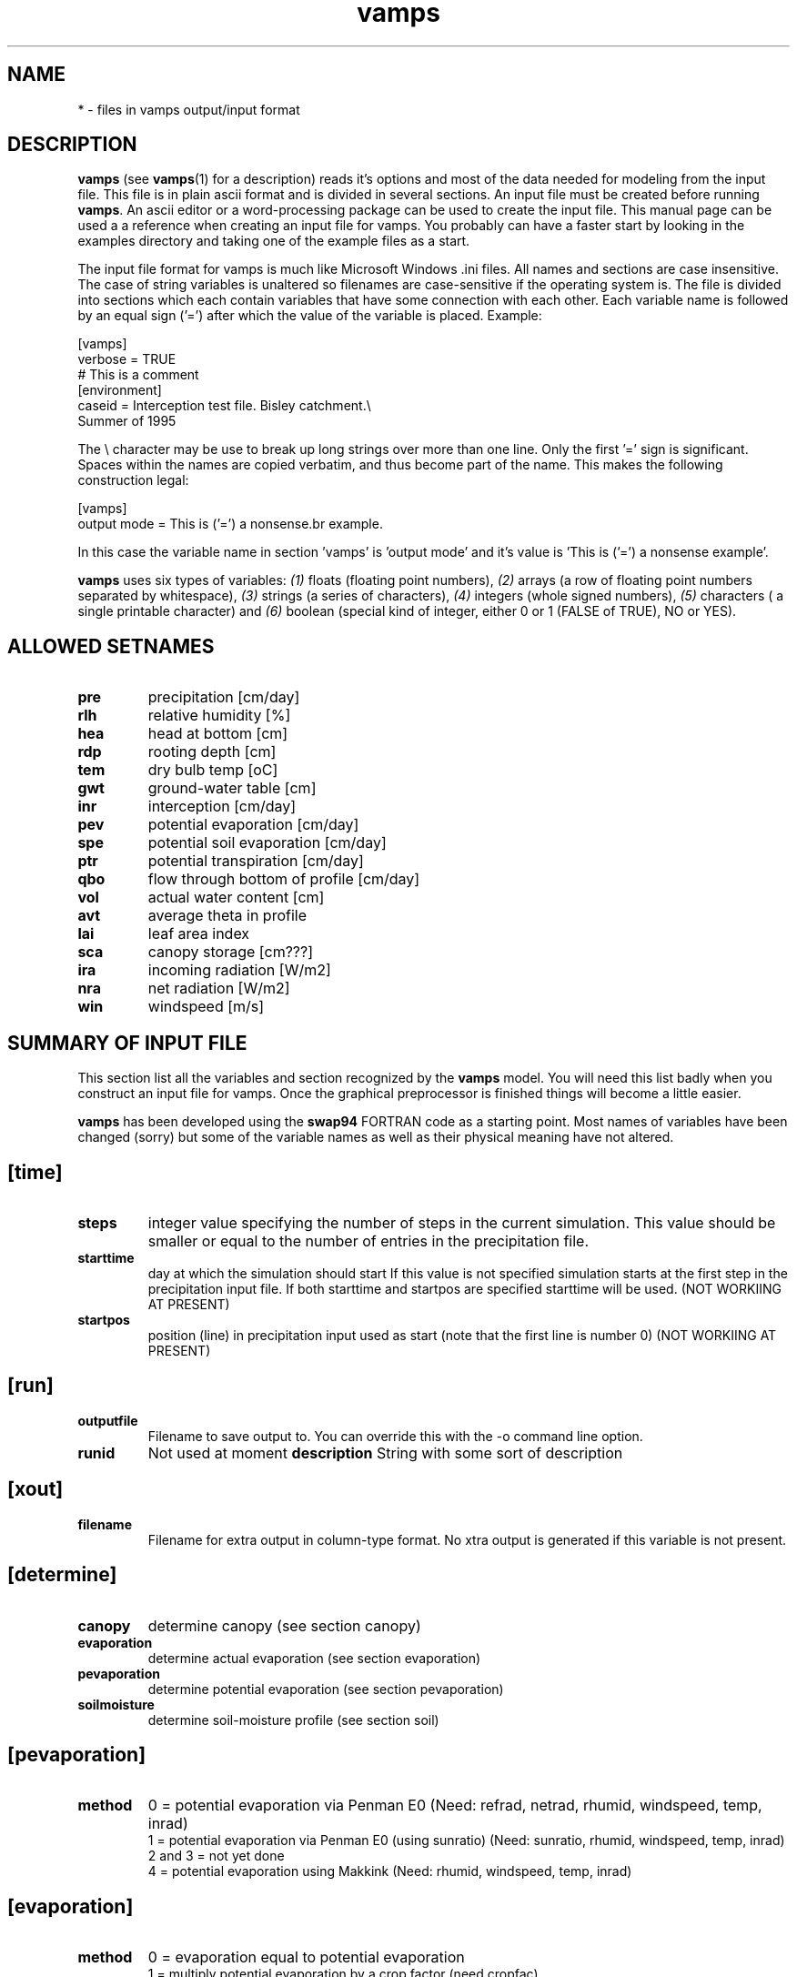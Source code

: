.TH vamps 5 "Version VERSION"

.SH NAME
* \- files in vamps output/input format

.SH DESCRIPTION
.B vamps
(see
.BR vamps (1)
for a description) reads it's options and most of the data needed for
modeling from the input file. This file is in plain ascii format and
is divided in several sections.  An input file must be created before
running
.BR vamps .
An ascii editor or a word-processing package can be used to create the
input file.  This manual page can be used a a reference when creating
an input file for vamps. You probably can have a faster start by
looking in the examples directory and taking one of the example files
as a start.

The input file format for vamps is much like Microsoft Windows .ini
files.  All names and sections are case insensitive.  The case of
string variables is unaltered so filenames are case-sensitive if the
operating system is.  The file is divided into sections which each
contain variables that have some connection with each other.  Each
variable name is followed by an equal sign ('=') after which the value
of the variable is placed.  Example:

.br
[vamps]
.br
verbose = TRUE
.br
# This is a comment
.br
[environment]
.br
caseid = Interception test file. Bisley catchment.\\
.br
Summer of 1995
.br

The \\ character may be use to break up long strings over more than
one line. Only the first '=' sign is significant. Spaces within the
names are copied verbatim, and thus become part of the name. This
makes the following construction  legal:

.br
[vamps]
.br
output mode = This is ('=') a nonsense\
.br
example.
.br

In this case the variable name in section 'vamps' is 'output mode' and
it's value is 'This is ('=') a nonsense example'.

.B  vamps
uses six types of variables: 
.I (1)
floats (floating point
numbers), 
.I (2)
arrays (a row of floating point numbers separated
by whitespace), 
.I (3) 
strings (a series of characters), 
.I (4)
integers (whole signed numbers),
.I (5)
characters ( a single printable character) and 
.I (6)
boolean (special kind
of integer, either 0 or 1 (FALSE of TRUE), NO or YES). 

.SH ALLOWED SETNAMES
.TP
.B pre
precipitation [cm/day] 
.TP
.B rlh
relative humidity [%] 
.TP
.B hea
head at bottom [cm] 
.TP
.B rdp
rooting depth [cm] 
.TP
.B tem
dry bulb temp [oC] 
.TP
.B gwt
ground-water table [cm] 
.TP
.B inr
interception [cm/day] 
.TP
.B pev
potential evaporation [cm/day] 
.TP
.B spe
potential soil evaporation [cm/day] 
.TP
.B ptr
potential transpiration [cm/day] 
.TP
.B qbo
flow through bottom of profile [cm/day] 
.TP
.B vol
actual water content [cm] 
.TP
.B avt
average theta in profile 
.TP
.B lai
leaf area index 
.TP
.B sca
canopy storage [cm???] 
.TP
.B ira
incoming radiation [W/m2] 
.TP
.B nra
net radiation [W/m2] 
.TP
.B win
windspeed [m/s] 


.SH SUMMARY OF INPUT FILE
This section list all the variables and section recognized by the
.B vamps
model. You will need this list badly when  you construct an input file
for vamps. Once the  graphical  preprocessor is finished  things  will
become a little easier.

.B vamps
has been developed using the
.B swap94
FORTRAN  code as a starting point.   Most names of  variables have been
changed (sorry) but  some  of  the variable names   as well  as  their
physical meaning have not altered.


.SH [time]
.TP 
.B steps
integer value specifying the number of steps in the current simulation.
This value should be smaller or equal to the number of entries in the
precipitation file.
.TP
.B starttime
day at   which  the simulation   should start  If this  value   is not
specified simulation starts at   the  first step in  the  precipitation
input file. If both starttime and startpos are specified starttime
will be used. (NOT WORKIING AT PRESENT)	
.TP
.B startpos
position  (line) in precipitation  input used as  start (note that the
first line is number 0) (NOT WORKIING AT PRESENT) 

.SH [run]
.TP
.B outputfile
Filename to save output to. You can override this with the \-o command
line option.
.TP
.B runid
Not used at moment
.B description
String with some sort of description

.SH [xout]
.TP
.B filename
Filename for extra output in column-type format. No xtra output is generated
if this variable is not present.

.SH [determine]
.TP
.B canopy
determine canopy (see section canopy)
.TP
.B evaporation
determine actual evaporation (see section evaporation)
.TP
.B pevaporation
determine potential evaporation (see section pevaporation)
.TP
.B soilmoisture
determine soil-moisture profile (see section soil)

.SH [pevaporation]
.TP 
.B method
0 = potential evaporation via Penman E0 (Need: refrad, netrad, rhumid,
windspeed, temp, inrad)
.br
1 =  potential evaporation   via  Penman E0 (using   sunratio)  (Need:
sunratio, rhumid, windspeed, temp, inrad)
.br
2 and 3 = not yet done
.br
4 =  potential evaporation using    Makkink (Need: rhumid,  windspeed,
temp, inrad)

.SH [evaporation]
.TP
.B method
0 = evaporation equal to potential evaporation
.br
1 = multiply potential evaporation by a crop factor (need cropfac)
.br
2 = calculate actual evaporation using the Penman-Montheith formula
.TP
.B cropfac
A  floating point number  representing the crop  factor with which the
potential evaporation is to be multiplied to yield actual evaporation.


.SH [interception]
.TP
.B method
0, 1 , 2, 3
.br
gash, rutter laifrac or calder
.TP
.B gamma
gamma in calder equation
.TP
.B delta
delta in calder equation
.TP
.B E_avg/R
Evaporation/Average Rainfall during a storm   in gash. If this is  not
set penman/Montheith will be used with Ra set to zero.
.TP
.B p_tr
Fraction of water diverted to the trunk (gash, rutter)
.TP
.B p_f
Free throughfall coefficient (gash, rutter)
.TP
.B S
Canopy storage in cm (gash, rutter)
.TP
.B gashm
Either 1 or 0. If set to 1 an adapted version of gash is used. This
version should work for time-steps smaller then 1 day. Default = 0
.TP
.B laifrac
the canopy interception coefficient
.TP
.B lai
The canopy leaf area index. This is needed for the laifrac method or
for gash if the gash parameters are given per unit lai. If
it is not present it is searched in the canopy section.

.SH [top]
.TP
.B system
Integer number specifying the topsystem to use.
.br
0: Empty topsystem
.br
1: Bare soil
.br
2: Full canopy
.br
3: Partial canopy
.br
4: All canopy stuff precalculated
.br
5: Old canopy.c topsystem
.br
6: Scripting language based top-system
.br
.TP
.B soilevaporation 
Method for determining soilevaporation (if the notree topsystem is used).
In this case interception and
transpiration are always zero. All available energy is used for soil
evaporation. At the moment soilevaporation can be calculated using one of
the folowing methods:
.br
0	E0SUNRAD
.br
1	E0NETRAD
.br
2	PENMON_NOSOIL
.br
3	PENMON_SOIL
.br
4	MAKKINK
.br

The following datasets are
.I always
needed: rlh, tem.  For MAKKINK: ira. For E0SUNRAD: ira, win, sur.
For E0NETRAD: ira, ref, win, nra. 	


.SH [canopy]
Although you don't have to use the canopy module it is recommend that
you do so if possible. The other methods of determining transpiration,
interception etc. don't have a close interaction with the soil modules
and usually provide poorer results.

.TP
.B layers
Number of canopy layers (this is largely determined by the accuracy of your
LAI profile). At the moment only one layer is allowed.
.TP
.B Rnet_absorb
The fraction of the total radiation absorbed by the canopy (0< <1). The remaining
amount will be used for soil evaporation.
.TP
.B transpiration
Which transpiration equation should be used.
.br
2 = penman Montheith
.br
3 = read from ptr in the ts section
.br
.TP
.B z
Height of the canopy (m)
.TP
.B z_0
Aerodynamic roughness length (m)
.TP
.B d
Zero plane displacement length (m)
.TP
.B rs
Canopy resistance (s/m). If this is not specified the user defined regression 
equation 
.B estrs()
will be used.

.TP
.B drytime
If this variable is set this value (in days) will be used to determine
how long it takes for the canopy to dry. 

.TP
.B wetevap
If this variable is set this value (in cm/day) will be used to determine
the canopy wat evaporation rate in stead of Penman-Montheith with
Rs set to zero.

.SH [roots]
.TP 
.B depth
depth of the root zone in cm. If you want rooting depth to change
in time you should  use the drootz variable in the ts section.
.TP
.B swsink
0 = sink term according to Feddes. (Need: 
.BR hlim1\ hlim2u\ hlim2l\ hlim3h\ hlim3l\ hlim4 )
.br
1 = sink term according to Hoogland. (Need:
.BR hlim1\ hlim2u\ hlim2l\ hlim3\ hlim4 )
.TP
.B swhypr
0 = linear relation between the points 
.B hlim3
and 
.B hlim4 
of the sink term.
.br
1 = hyperbolic relation between the points 
.B hlim3
and
.B hlim4
of the sink term.
.TP
.B swupfu
0 = water uptake function according to Feddes.
.br
1 = water uptake function according to Hoogland.
.br
2 = water uptake function according to Prasad (1988).
.br
3 = simple uptake function (no reduction but according to rootfrac)
.TP
.B cofsza
Intercept a in Feddes et. al 1988 (only needed if 
.B swupfu 
=1.
.TP
.B cofszb
slope b in Feddes et. al. 1988. (only needed if 
.B swupfu 
=1.
.TP
.B hlim1
pressure head value (cm) below which roots start to extract water from
the upper soil layer (starting point).
.TP
.B hlim2u
pressure head value (cm) below which roots start to extract water optimally from
the upper soil layer.
.TP
.B hlim2l
as above, but for all lower soil layers.
.TP
.B hlim3h
pressure head value (cm) below which roots cannot extract water optimally any more,
for a High pot. transpiration rate equal to 0.5 cm/d (limiting point).
.TP
.B hlim3l
as above, but for low pot. transpiration rate equal to 0.1 cm/d.
.TP
.B hlim3
pressure head value (cm) below which roots cannot extract water any more (limiting point).

.TP
.B hlim4
pressure head value (cm) below which no water uptake by roots is possible (wilting point).

.SH [ts]
The ts section has one entry that 
.I must
be present:
pre.  This set contains the precipitation data. The precipitation file
is important because it also determines the time-steps at which output
is calculated. 

The file format consists of colums separeted by whitespace (space
or tabs).  
.B Vamps
assumes the first column to hold the time and the
second column to hold the value. You can override these assumptions by
appending  ,xcol,ycol to the filename. Counting begins at zero.

The ts section can be handy if you don't like the method(s) which
.B vamps
can use for determining things like potential evaporation.
Simply put them in here and
.B vamps
will use the values you supplied
instead.

The following sets are allowed in the ts section:

.TP
.B pev
name of file with potential evaporation data [cm] (if not calculated)
.TP
.B ptr
name of file with potential transpiration data [cm] (if not calculated)
.TP
.B pre
name of file with precipitation data [cm]
.TP
.B rdp
name of file with rooting depth [cm] in time. You need to specify
at least three points. Other points will be interpolated using
a spline is they don't exist. See the file ts_spl.c for the
interpolation routine.
.TP
.B qbo
name of the file with given flux at bottom node [cm] (bottom condition
1). You need to specify at least three points. Other points will be
interpolated using a spline is they don't exist. See the file ts_spl.c
for the interpolation routine.
.TP
.B hea
name of the file with given head at bottom node [cm] (bottom condition 
4). You need to specify at least three points. Other points will be
interpolated using a spline is they don't exist. See the file ts_spl.c
for the interpolation routine.
.TP
.B gwt
name of the file with given groundwater level [cm] (bottom condition 
0). You need to specify at least three points. Other points will be
interpolated using a spline is they don't exist. See the file ts_spl.c
for the interpolation routine.
.TP
.B rlh
name of the file containing relative humidity data [%].
.TP
.B tem
name of the file containing temperature data [oC].
.TP
.B inr
name of the file containing incoming radiation data [W/m2]
.TP
.B spe
name of the file containing potential soil evaporation data [cm]
.TP
.B lai
name of the file containing leaf area index information
.TP
.B sca
name of the file containing canopy storage information [cm?]
.TP
.B win
name of the file containing windspeed data [m/s]
.TP
.B nra
name of the file containing net radiation data [W/m2]




.SH [soil]
.TP
.B outskip
Skip every
.B outskip
time-steps in output
.TP
.B bottom
Bottom boundary condition:
.br
0 = daily groundwater table depth (cm) is input
.br
1 = Given flux 
.br
2 = seepage or infiltration from/to deep groundwater
.br
3 = Flux calculated as a function of h
.br
4 = given pressure-head (gwlevel) at bottom
.br
5 = Zero flux at bottom
.br
6 = Free drainage
.TP
.B initprof
0 = water content profile (need theta_initial array in the soil section) 
.br
1 = pressure head profile (need h_initial array in the soil section) 
.br
2 = Calculate pressure head profile (need gw_initial in soil section)
.TP
.B gw_initial
initial ground-water level in cm below field-level (needed if 
.B 
initprof = 2)
.TP
.B swredu
Reduction of soil evaporation 
.br
0 = no reduction 
.br
1 = the Black (1969) model is used
.br
2 = the Boesten (1986) model is used
.br
3 = an adapted version of the Boesten (1986) model is used. This version takes into
account the actual moisture condition of the soil surface.
.TP
.B cofred
the factor alfa in Black or Beta in Boesten. This is not needed for swredu = 0.
.TP
.B smooth
Integer value giving the size of the running average used for smoothing 
th ksat, theta_saturation and residual_water profile. Set to zero for no smoothing.
.TP
.B gwlevel
water level at bottom of profile, needed if bottom = 4
.TP
.B layers
number of soil layers in calculation (how many real (physical) layers
exist is specified in the layers_n sections)
.TP
.B pondmx
maximum amount of ponding (in cm) at the top of the profile, defaults to 0.0.
.TP
.B speed
Integer value ranging from 1 (slow) to 6 (fastest) determining
the trade-of between calculation accuracy and speed. This options
combines the settings in dtmin, thetol, solvemet, mktable,
maxitr and noit.
If you also specify one of these variables seperately the settings
from speed are overridden. Default  for speed is 3.
.TP
.B dtmax
maximum timestep (in days) in soil module. Lower this one if you
experience large mass balance errors. 
.TP
.B tm_mult
Multiplier used in estimating dt. Default = 3. Lower this if you have
large mass balance errors.
.TP
.B dtmin
minimum timestep (in days) in soil module. If you set dtmin and
dtmax to equal values 
.B vamps
is forced to use a fixed timestep.
If you suspect
.B vamps
could run faster increasing this variable could help. On the other
hand itterations in vamps are very expensive (in time) so if vamps
starts itterating a lot to get convergence you'll end up with
a slow run.
.TP
.B maxitr
Maximum number of iterations in the soil module. Iterations
are only performed if noit != 1.
.TP
.B thetol
Theta tolerance. If noit != 1 (by default) 
.B vamps
will use this value to check if the solution is good enough and
perform iterations if needed. Setting this value to high or low
gives poor results. The default value usually works fine. If
you have no problems you better leave this one alone. Usually
this variable should be between 1.0E-2 and 1.0E-5.
See also
.B mbck
.TP
.B mbck
If set to one
.B vamps
uses a simple mass balance calculation to check convergence in stead
of using
.B thetol.
This method is experimental but it is usually faster (depending on the
.B mbalerr
variable) for the same accuracy as the original method (usign thetol).
The thetol variable is still used in estimating the initial
timestep.
See also
.B mbalerr
.TP
.B mbalerr
If 
.B mbck
is set you can use this variable to determine than required mass
balance accuracy at each timestep. A value between 1.0E-2 and 1.0E-5 is
usually the best. Default is 0.5E-3
.TP
.B solvemet
Determines how vamps solves the equation matrix.
If set to 0 the default (tridiagonal) solution is used.
If set to 1 the soil module will always treat the solution as a band-diagonal
matrix. If set to 2 a very general solution is used. This solution
includes a step to regain full machine precision but is rather slow.
.TP
.B noit
If set to 1 the soil module won't check for convergence of solution.
It assumes that the initial maximum dt is a good guess. Things can be
quit a lot faster in all cases but can give poor results in some cases.
.TP
.B mktable
if set to true 
.B vamps
will create look up tables for the theta vs K relation, and use those
in stead of the function during iteration.  By default this option is
set to false. Set to true to speed up calculation. The solution can
become instable at high suction heads. In stead of letting 
.B vamps
generate the look-up tables you can also read pre-made tables
using the method option in the layer_n section.

Depending on the problem, the amount of memory you have installed, the
floating-point performance of you CPU and the optimizations your
compiler can make, this option can speed up calculations by 50%. You will
lose some precision in the process. By default the program uses 300
points long look-up tables. Use the tablesize variable in the soil
section to change this value.

There is no exact way to determine the speed increase you will
get. For example, on a 66Mhz 486DX2 running Linux, a 25% speed
increase was established without compiler optimization (gcc) while a
50% speed increase was measured when de program was compiled with
optimization. It seems that gcc does a better job optimizing the look
up procedure than the intensive floating point calculations in the van
Genuchten equation. On a RISC processor with better floating point
performance this balance will be different, and you probably won't get
speed increases of 50%. On a rs6000 365 running AIX 3.2 the mktables
option resulted in a 23% speed increase.

.TP
.B estdmc
if set to true and the mktable var is also true the dmc table will be
made using ts_slopes and the Pf curve in stead of the h2dmc function. If
you use S-Lang soil functions and you define estdmc to be true you don't
need the h2dmc function.

.TP
.B tablesize
Sets the size of the look-up tables. Defaults to 300. Increase this
for better accuracy at a penalty of using more memory and some
performance loss. Provided the program fits in physical memory table
sizes up to 1200 points still give some speed improvements compared to
not using the look-up tables.  Sometimes decreasing this to 80 or so
can be done without much loss of accuracy.
.TP
.B dumptables
If set to true the look up tables will be dumped to the initial
section of the output-file; x and y in separate variables.
.TP
.B verbose
verbose level in soil module (0 = silent)
.TP
.B smddepth
If this variable is set the SMD (soil moisture deficit) will
be calculated until this depth. Otherwise the rooting depth
will be taken.
.TP
.B fieldcap
Head in cm at which the soil is at field capacity. Needed for
determination of soil moisture deficit. Default = -100.0
.SH [drainage]
.TP
.B method
Variable which controls the type of lateral drainage.
.br
0 = no lateral drainage
.br
1 = TOPOG type drainage (only at saturation)
.br
2 = allow also unsaturated lateral flow
.br
If the drainage variable is larger then zero the 
.B slope
variable must be set also.
.TP
.B slope
Slope used in the calculation of lateral drainage
.TP
.B exclude
Array with layers in which lateral drainage is not allowed. 
0 <= value < layers
example:
.br
exclude = 12 1 23 45
.br
You can use a construction like this and a no-flow bottom boundary
to simulate a lysimeter.

.SH [soilsectionname]
This section can have 
.I any
name and contains the soil specific info.  The soilsection variable
in the layer_n section refers to this section.
.TP
.B method
method for k vs theta relation:
.br 
0 = clapp/hornberger 
.br
1 = van Genuchten 
.br
2 = not yet implemented
.br
3 = van Genuchten parameters are determined from theta vs pf
pairs. Given values of alpha and n are used as initial
guesses. Required variables: theta (array of values) and pf (array of
values). Optional: alpha and n.  The exponent l is set to 0.5.
.br
4 = read 
.B TOPOG 
.B _soil 
soil tables. 
.B vamps
Has the ability to read and use soil tables generated by the 
.B TOPOG
.B _soil 
program. It will then use these look-up tables in stead of
using direct calculations. In future 
.B vamps 
will be distributed with it's own version of the 
.B _soil 
program
.br
5 = user defined S-Lang functions
.br
See the file soilf.sl in the lib directory for more info.
In this case the user must define the following functions:
.br
thenode...

.TP
.B description
an optional description of the soil layer
.TP
.B ksat
saturated hydraulic conductivity of the layer
.TP
.B kh/kv
Ratio of Ksat horizontal divided by Ksat vertical. This
is only used if you use lateral drainage (see drainage section).
By default this is set to one.
.TP
.B thetas
theta at saturation (porosity)
.TP 
.B psisat
Head at saturation (air entry value) needed for Clapp/Hornberger
.TP
.B b
Factor b in Clapp/Hornberger
.TP 
.B theta_residual
residual amount of soil moisture
.TP
.B alpha
alpha in van Genuchten
.TP
.B l
l in van Genuchten (use 0.5 if not determined)
.TP
.B n
n in van Genuchten
.TP
.B tablefile
File from which the soil table should be read. Only needed if method = 3.
.TP
.B tablefiletype
Type of the table-file. All filetypes can have comment-lines starting with #
.br
1) TOPOG 
.B vamps
only uses columns 1, 3 4 and 5.
.br
2) White space separated columns (psi theta k) in this case the differential
moisture capacity (d_theta/d_phi) is estimated using ts_slopes.
.br
3) White space separated columns (psi theta k diff_moist)
.br
Note that all tables should be made with 
.I descending 
theta values.


.SH [layer_n]
Only the layer_0 section is a must. The rest is only needed if you
have more than one physical soil layer.

.TP
.B thickness
thickness of the layer (in cm)
.TP
.B soilsection
Name of the section that contains the soiltype info for this layer (node).


.SH SUMMARY OUTPUT FILE

.SH [header]
.TP
.B run_start_time
Time at which the run started.
.TP
.B command
The command that made  this file. This  can be something like:
.br
 vamps -v -o myfile infile
.TP
.B defaultsfile
The name of the file from which the program defaults for this run have
been read.
.TP
.B infilename
The name of the vamps input file used in this run

.SH [initial]
.TP
.B steps
Number of time-steps in this run.
.TP
.B layers
Number of soil layers in this run.
.TP
.B volini
Initial water content of the profile.
.TP
.B volsat
Water content of the the profile at saturation.
.TP
.B z
Array with actual depth (in cm) of each layer
.TP
.B theta
Initial water content of the profile for each layer
.TP
.B h
Initial head of the profile for each layer.
.TP
.B k
initial unsaturated conductivity for each layer
.TP
.B as_above
Variable which shows if a layer inherited setting from the above layer
or not.

.SH [t_n]
.TP
.B t
Actual date at timestep n.
.TP
.B ra
Aerodynamic resistance
.TP
.B rs
Canopy resistance
.TP
.B rho
Density of air
.TP
.B ea
Actual vapour pressure
.TP
.B es
Vapour pressure at saturation
.TP
.B gamma
The factor gamma in Penman-Montheith
.TP
.B slope
Slope of the vapour pressure deficit vs ?? line (Penman-Montheith)
.TP
.B L
L in Penman-Montheith
.TP
.B Cp
Cp in Penman-Montheith
.TP
.B interception
Canopy interception in cm
.TP
.B transpiration
Potential transpiration of the canopy
.TP
.B stemflow
Amount of stemflow in cm
.TP
.B throughfall
Amount of throughfall in cm
.TP
.B dt
Last timestep (size) of time t.
.TP
.B avgtheta
average theta of the whole profile
.TP 
.B SMD
Soil moisture deficit in the layer in which rooting 
takes place or until the depth specified with the
.B smddepth
variable in the soil section.
.TP
.B pond
Amount of ponding at time t (or timestep n)
.TP
.B surface_runoff
Cumulative surface runoff.
.TP
.B runots 
The amount of surface runoff for this timestep.
.TP
.B cumeva
Cumulative actual soil evaporation
.TP
.B cumtra
Cumulative actual transpiration 
.TP
.B cumprec
Cumulative precipitation
.TP
.B cumintc
Cumulative interception
.TP
.B cqbot
Cumulative flow through bottom of the profile, calculated from change in
pore volume. This does 
.I not
work if the profile is saturated!
.TP
.B cumtop
Cumulative flow through the top of the profile
.TP
.B qtop
Flow through the top of the profile (this timestep)
.TP
.B qbot
Flow through the bottom of the profile
.TP
.B cumbot
Cumulative flow through bottom of the profile
.TP
.B rootextract
Water extracted by roots (cumulative)
.TP
.B soilevaporation
Actual soilevaporation [cm]
.TP
.B precipitation
Precipitation [cm]
.TP
.B intc
Interception [cm]
.TP
.B masbal
Error in cumulative mass balance [cm]
.TP
.B volact
Amount of water in the soil profile [cm]
.TP
.B ptra
Potential transpiration [cm]
.TP
.B theta
Water content for each layer in the profile
.TP
.B k
Unsaturated conductivity for each layer in the profile [cm/d]
.TP
.B h
(suction)head for each layer in the profile [cm]
.TP
.B q
flux of water through each layer in the profile for the last dt of
this timestep
.TP
.B inq
Total flux of water through each layer of the profile for this timestep
.TP
.B qrot
Water extracted by root in this timestep for each layer of the profile
.TP
.B converror
If set to 1 no convergence was reached during this timestep
.TP
.B itter
Number of iterations used in the last dt of this timestep
.TP
.B CPU
CPU seconds used thisfar.


.SH [trailer]
.TP
.B run_end_time
Date and time at which the present run ended 

.SH SUMMARY OF DEFAULTS FILE
.SH [vamps]
.TP 
.B verbose
FALSE = silent
.br
TRUE = display progress information
.TP
.B header 
(See also the \*(--Header option in
.BR vamps (1))
.br
FALSE = no header in output
.br
TRUE = header in output
.TP
.B max_sec_in_ts
Maximum number of seconds allowed in a single timestep during calculations. A value
of zero (default) disables this check. Usefull for debugging purposes only. A SIGALARM
is raised if the value is exceeded and 
.B vamps
will switch to interactive mode.
.TP
.B logging
FALSE = no logging is done
.br
TRUE = logging is on
.TP
.B logfilename
name of the file to which logging is performed
.TP
.B iniinmem
TRUE = the input file is read into memory (some speedup)
.br
FALSE = the input file is not read into memory
.TP
.B progstr
String which is used to display progress information (use 0, 1 or 2
for build in strings).  0 will show calculation time and estimated
time to go. 1 will show a percentage finished bar and 2 will show
'calculating'.

You can define your own such as:
.br
Vamps is running, please wait......................
.TP
.B graphcommand
full path to 
.B gnuplot
with optional command line options. In OS/2 only gnuplot.exe should be
specified here. This seems to be a 'bug' in the emx library.
.TP
.B commentchars
Character(s) that denotes the start of a comment. This defaults to #% and
the first character should
.I not
be changed unless you have a very good reason to do so.
.TP
.B noslang
If this variable is set to true no S-Lang functions will be
used.
.TP
.B xtrasl
comma seperated  list of S-Lang files to be loaded a startup
.TP
.B sl_in_input
If set to  1 the input file is also processed through the S-Lang
interpreter. You will need ifdef structures to make sure only
S-Lang code is used by the interpreter.
Example:
.br
#ifdef VAMPS
.br
put S-Lang code here..
.br
#else
.br
Put 'normal' input instuctions here..
.br
#endif
.br


.SH COPYRIGHT
.PP
.RS
.nf
.ft CW
/*
Copyright (C) 1995 Jaap Schellekens.

This program is free software; you can redistribute it and/or modify
it under the terms of the GNU General Public License as published by
the Free Software Foundation; either version 2, or (at your option)
any later version.

This program is distributed in the hope that it will be useful, but
WITHOUT ANY WARRANTY; without even the implied warranty of
MERCHANTABILITY or FITNESS FOR A PARTICULAR PURPOSE.  See the GNU
General Public License for more details.

You should have received a copy of the GNU General Public License
along with this program; see the file COPYING.  If not, write to the
Free Software Foundation, 675 Mass Ave, Cambridge, MA 02139, USA.

-----------------------------------------------------------------------
(C) Jaap Schellekens                   |
Faculty of Earth Sciences	       |	International Institute 
Vrije Universiteit 		       |	for Tropical Forestry
De Boelelaan 1085		       |	Rio Piedras
1081 HV Amsterdam		       |	Puerto Rico, USA
The Netherlands                        |
E-mail: schj@geo.vu.nl 		       |
	schj@xs4all.nl                 |
-----------------------------------------------------------------------
Parts of this program derived from swap.  The following is taken from
the swap Fortran code:

   Author : Jan G. Wesseling

                     Correspondence

This program uses the ideas and experiences of various researchers at the
Winand Staring Centre and the Wageningen Agricultural University. Currently
the program is maintained and documented in cooperation by :

     Dept. of Agrohydrology             Dept. of Water Resources
     Winand Staring Centre              Wageningen Agricultural University
     Marijkeweg 11/22                   Nieuwe Kanaal 11
     6700 AC  Wageningen                6709 PA  Wageningen
      The Netherlands                    The Netherlands
     Fax: +31 8370 24812                Fax: +31 8370 84885
*/
.ft R
.fi
.RE

.SH AUTHOR
J. Schellekens
.br
schj@geo.vu.nl
\"  LocalWords:  ksat
